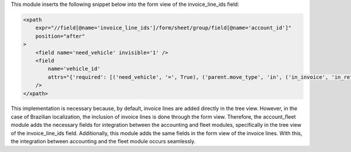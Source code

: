 This module inserts the following snippet below into the form view of the invoice_line_ids field:

.. code-block:: xml

    <xpath
        expr="//field[@name='invoice_line_ids']/form/sheet/group/field[@name='account_id']"
        position="after"
    >
        <field name='need_vehicle' invisible='1' />
        <field
            name='vehicle_id'
            attrs="{'required': [('need_vehicle', '=', True), ('parent.move_type', 'in', ('in_invoice', 'in_refund'))], 'column_invisible': [('parent.move_type', 'not in', ('in_invoice', 'in_refund'))]}"
        />
    </xpath>

This implementation is necessary because, by default, invoice lines are added directly in the tree view. However, in the case of Brazilian localization, the inclusion of invoice lines is done through the form view. Therefore, the account_fleet module adds the necessary fields for integration between the accounting and fleet modules, specifically in the tree view of the invoice_line_ids field. Additionally, this module adds the same fields in the form view of the invoice lines. With this, the integration between accounting and the fleet module occurs seamlessly.
